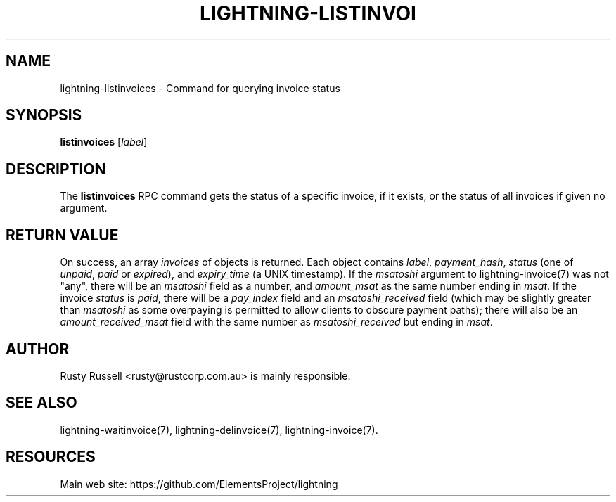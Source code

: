 '\" t
.\"     Title: lightning-listinvoices
.\"    Author: [see the "AUTHOR" section]
.\" Generator: DocBook XSL Stylesheets v1.79.1 <http://docbook.sf.net/>
.\"      Date: 02/18/2019
.\"    Manual: \ \&
.\"    Source: \ \&
.\"  Language: English
.\"
.TH "LIGHTNING\-LISTINVOI" "7" "02/18/2019" "\ \&" "\ \&"
.\" -----------------------------------------------------------------
.\" * Define some portability stuff
.\" -----------------------------------------------------------------
.\" ~~~~~~~~~~~~~~~~~~~~~~~~~~~~~~~~~~~~~~~~~~~~~~~~~~~~~~~~~~~~~~~~~
.\" http://bugs.debian.org/507673
.\" http://lists.gnu.org/archive/html/groff/2009-02/msg00013.html
.\" ~~~~~~~~~~~~~~~~~~~~~~~~~~~~~~~~~~~~~~~~~~~~~~~~~~~~~~~~~~~~~~~~~
.ie \n(.g .ds Aq \(aq
.el       .ds Aq '
.\" -----------------------------------------------------------------
.\" * set default formatting
.\" -----------------------------------------------------------------
.\" disable hyphenation
.nh
.\" disable justification (adjust text to left margin only)
.ad l
.\" -----------------------------------------------------------------
.\" * MAIN CONTENT STARTS HERE *
.\" -----------------------------------------------------------------
.SH "NAME"
lightning-listinvoices \- Command for querying invoice status
.SH "SYNOPSIS"
.sp
\fBlistinvoices\fR [\fIlabel\fR]
.SH "DESCRIPTION"
.sp
The \fBlistinvoices\fR RPC command gets the status of a specific invoice, if it exists, or the status of all invoices if given no argument\&.
.SH "RETURN VALUE"
.sp
On success, an array \fIinvoices\fR of objects is returned\&. Each object contains \fIlabel\fR, \fIpayment_hash\fR, \fIstatus\fR (one of \fIunpaid\fR, \fIpaid\fR or \fIexpired\fR), and \fIexpiry_time\fR (a UNIX timestamp)\&. If the \fImsatoshi\fR argument to lightning\-invoice(7) was not "any", there will be an \fImsatoshi\fR field as a number, and \fIamount_msat\fR as the same number ending in \fImsat\fR\&. If the invoice \fIstatus\fR is \fIpaid\fR, there will be a \fIpay_index\fR field and an \fImsatoshi_received\fR field (which may be slightly greater than \fImsatoshi\fR as some overpaying is permitted to allow clients to obscure payment paths); there will also be an \fIamount_received_msat\fR field with the same number as \fImsatoshi_received\fR but ending in \fImsat\fR\&.
.SH "AUTHOR"
.sp
Rusty Russell <rusty@rustcorp\&.com\&.au> is mainly responsible\&.
.SH "SEE ALSO"
.sp
lightning\-waitinvoice(7), lightning\-delinvoice(7), lightning\-invoice(7)\&.
.SH "RESOURCES"
.sp
Main web site: https://github\&.com/ElementsProject/lightning
